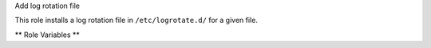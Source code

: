 Add log rotation file

This role installs a log rotation file in ``/etc/logrotate.d/`` for a
given file.

** Role Variables **

.. zuul:rolevar:: logrotate_file_name

   The log file on disk to rotate

.. zuul:rolevar:: logrotate_config_file_name
   :default: Unique name based on :zuul:rolevar::`logrotate.logrotate_file_name`

   The name of the configuration file in ``/etc/logrotate.d``

.. zuul:rolevar:: logrotate_compress
   :default: yes

.. zuul:rolevar:: logrotate_copytruncate
   :default: yes

.. zuul:rolevar:: logrotate_delaycompress
   :default: yes

.. zuul:rolevar:: logrotate_missingok
   :default: yes

.. zuul:rolevar:: logrotate_rotate
   :default: 7

.. zuul:rolevar:: logrotate_daily
   :default: yes

.. zuul:rolevar:: logrotate_notifempty
   :default: yes
